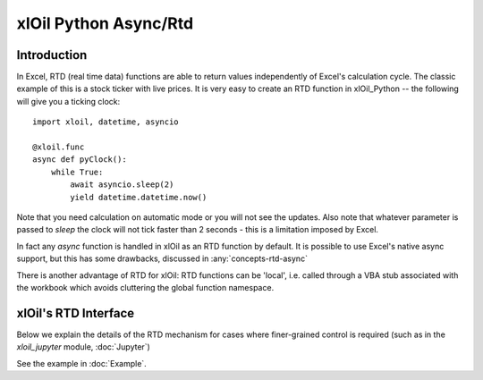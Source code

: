 ======================
xlOil Python Async/Rtd
======================

Introduction
------------

In Excel, RTD (real time data) functions are able to return values independently of Excel's 
calculation cycle. The classic example of this is a stock ticker with live prices.  It is very 
easy to create an RTD function in xlOil_Python -- the following will give you a ticking clock:

::

    import xloil, datetime, asyncio

    @xloil.func
    async def pyClock():
        while True:
            await asyncio.sleep(2)
            yield datetime.datetime.now()

Note that you need calculation on automatic mode or you will not see the updates. Also note that
whatever parameter is passed to `sleep` the clock will not tick faster than 2 seconds - this is a 
limitation imposed by Excel.

In fact any `async` function is handled in xlOil as an RTD function by default.  It is possible to 
use Excel's native async support, but this has some drawbacks, discussed in :any:`concepts-rtd-async`

There is another advantage of RTD for xlOil: RTD functions can be 'local', i.e. called through a 
VBA stub associated with the workbook which avoids cluttering the global function namespace.


xlOil's RTD Interface
---------------------

Below we explain the details of the RTD mechanism for cases where finer-grained control is
required (such as in the `xloil_jupyter` module, :doc:`Jupyter`)

See the example in :doc:`Example`.
